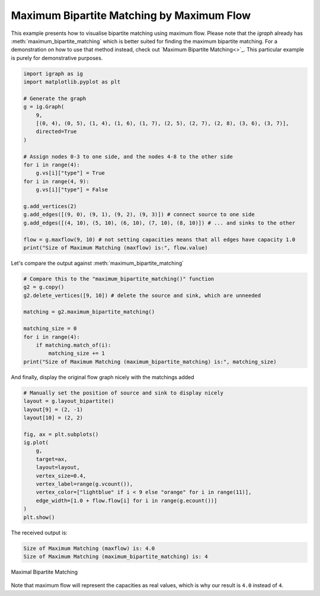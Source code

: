 ==========================================
Maximum Bipartite Matching by Maximum Flow
==========================================

This example presents how to visualise bipartite matching using maximum flow. Please note that the *igraph* already has :meth:`maximum_bipartite_matching` which is better suited for finding the maximum bipartite matching. For a demonstration on how to use that method instead, check out `Maximum Bipartite Matching<>`_. This particular example is purely for demonstrative purposes.

.. TODO: add link to Maximum Bipartite Matching

.. code-block:: python

    import igraph as ig
    import matplotlib.pyplot as plt

    # Generate the graph
    g = ig.Graph(
        9,
        [(0, 4), (0, 5), (1, 4), (1, 6), (1, 7), (2, 5), (2, 7), (2, 8), (3, 6), (3, 7)],
        directed=True
    )

    # Assign nodes 0-3 to one side, and the nodes 4-8 to the other side
    for i in range(4):
        g.vs[i]["type"] = True
    for i in range(4, 9):
        g.vs[i]["type"] = False

    g.add_vertices(2)
    g.add_edges([(9, 0), (9, 1), (9, 2), (9, 3)]) # connect source to one side
    g.add_edges([(4, 10), (5, 10), (6, 10), (7, 10), (8, 10)]) # ... and sinks to the other

    flow = g.maxflow(9, 10) # not setting capacities means that all edges have capacity 1.0
    print("Size of Maximum Matching (maxflow) is:", flow.value)

Let's compare the output against :meth:`maximum_bipartite_matching`

.. code-block:: python

    # Compare this to the "maximum_bipartite_matching()" function
    g2 = g.copy()
    g2.delete_vertices([9, 10]) # delete the source and sink, which are unneeded

    matching = g2.maximum_bipartite_matching()

    matching_size = 0
    for i in range(4):
        if matching.match_of(i):
            matching_size += 1
    print("Size of Maximum Matching (maximum_bipartite_matching) is:", matching_size)

And finally, display the original flow graph nicely with the matchings added

.. code-block:: python

    # Manually set the position of source and sink to display nicely
    layout = g.layout_bipartite()
    layout[9] = (2, -1)
    layout[10] = (2, 2)

    fig, ax = plt.subplots()
    ig.plot(
        g,
        target=ax,
        layout=layout,
        vertex_size=0.4,
        vertex_label=range(g.vcount()),
        vertex_color=["lightblue" if i < 9 else "orange" for i in range(11)],
        edge_width=[1.0 + flow.flow[i] for i in range(g.ecount())]
    )
    plt.show()

The received output is:

.. code-block::

    Size of Maximum Matching (maxflow) is: 4.0
    Size of Maximum Matching (maximum_bipartite_matching) is: 4

.. figure:: ./figures/bipartite_matching_maxflow.png
   :alt: The visual representation of maximal bipartite matching
   :align: center

   Maximal Bipartite Matching

Note that maximum flow will represent the capacities as real values, which is why our result is ``4.0`` instead of ``4``.
